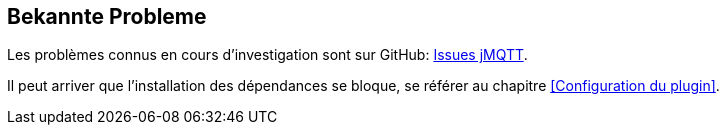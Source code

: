 == Bekannte Probleme

Les problèmes connus en cours d'investigation sont sur GitHub: https://github.com/domotruc/jMQTT/issues[Issues jMQTT].

Il peut arriver que l'installation des dépendances se bloque, se référer au chapitre <<Configuration du plugin>>.